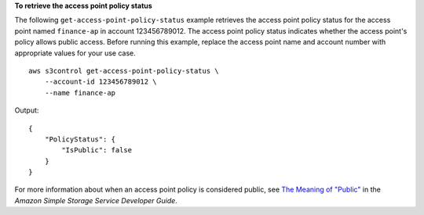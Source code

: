 **To retrieve the access point policy status**

The following ``get-access-point-policy-status`` example retrieves the access point policy status for the access point named ``finance-ap`` in account 123456789012. The access point policy status indicates whether the access point's policy allows public access. Before running this example, replace the access point name and account number with appropriate values for your use case. ::

    aws s3control get-access-point-policy-status \
        --account-id 123456789012 \
        --name finance-ap

Output::

    {
        "PolicyStatus": {
            "IsPublic": false
        }
    }

For more information about when an access point policy is considered public, see `The Meaning of "Public" <https://docs.aws.amazon.com/AmazonS3/latest/dev/access-control-block-public-access.html#access-control-block-public-access-policy-status>`__ in the *Amazon Simple Storage Service Developer Guide*.
